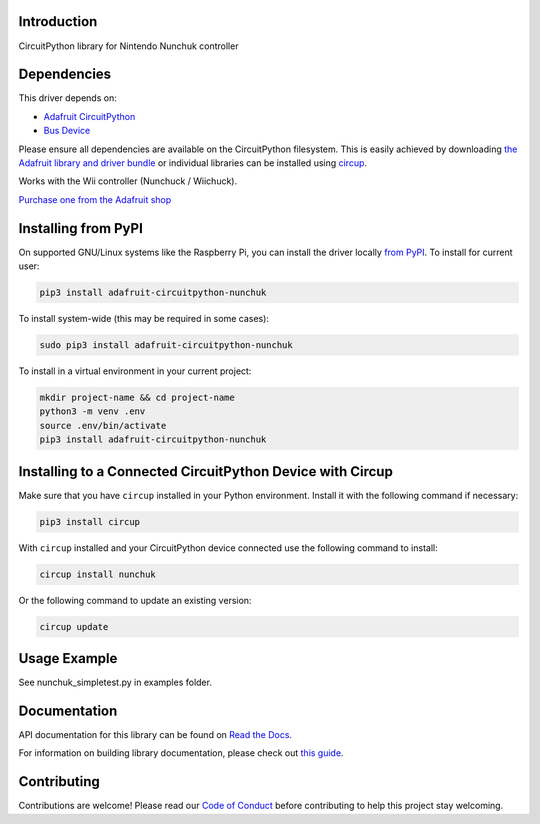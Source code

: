 Introduction
============


.. image:: https://readthedocs.org/projects/adafruit-circuitpython-nunchuk/badge/?version=latest
    :target: https://docs.circuitpython.org/projects/nunchuk/en/latest/
    :alt: Documentation Status


.. image:: https://raw.githubusercontent.com/adafruit/Adafruit_CircuitPython_Bundle/main/badges/adafruit_discord.svg
    :target: https://adafru.it/discord
    :alt: Discord


.. image:: https://github.com/adafruit/Adafruit_CircuitPython_Nunchuk/workflows/Build%20CI/badge.svg
    :target: https://github.com/adafruit/Adafruit_CircuitPython_Nunchuk/actions
    :alt: Build Status


.. image:: https://img.shields.io/badge/code%20style-black-000000.svg
    :target: https://github.com/psf/black
    :alt: Code Style: Black

CircuitPython library for Nintendo Nunchuk controller


Dependencies
=============
This driver depends on:

* `Adafruit CircuitPython <https://github.com/adafruit/circuitpython>`_
* `Bus Device <https://github.com/adafruit/Adafruit_CircuitPython_BusDevice>`_

Please ensure all dependencies are available on the CircuitPython filesystem.
This is easily achieved by downloading
`the Adafruit library and driver bundle <https://circuitpython.org/libraries>`_
or individual libraries can be installed using
`circup <https://github.com/adafruit/circup>`_.

Works with the Wii controller (Nunchuck / Wiichuck).

`Purchase one from the Adafruit shop <http://www.adafruit.com/products/342>`_


Installing from PyPI
=====================
On supported GNU/Linux systems like the Raspberry Pi, you can install the driver locally `from
PyPI <https://pypi.org/project/adafruit-circuitpython-nunchuk/>`_.
To install for current user:

.. code-block:: shell

    pip3 install adafruit-circuitpython-nunchuk

To install system-wide (this may be required in some cases):

.. code-block:: shell

    sudo pip3 install adafruit-circuitpython-nunchuk

To install in a virtual environment in your current project:

.. code-block:: shell

    mkdir project-name && cd project-name
    python3 -m venv .env
    source .env/bin/activate
    pip3 install adafruit-circuitpython-nunchuk



Installing to a Connected CircuitPython Device with Circup
==========================================================

Make sure that you have ``circup`` installed in your Python environment.
Install it with the following command if necessary:

.. code-block:: shell

    pip3 install circup

With ``circup`` installed and your CircuitPython device connected use the
following command to install:

.. code-block:: shell

    circup install nunchuk

Or the following command to update an existing version:

.. code-block:: shell

    circup update

Usage Example
=============

See nunchuk_simpletest.py in examples folder.

Documentation
=============
API documentation for this library can be found on `Read the Docs <https://docs.circuitpython.org/projects/nunchuk/en/latest/>`_.

For information on building library documentation, please check out
`this guide <https://learn.adafruit.com/creating-and-sharing-a-circuitpython-library/sharing-our-docs-on-readthedocs#sphinx-5-1>`_.

Contributing
============

Contributions are welcome! Please read our `Code of Conduct
<https://github.com/adafruit/Adafruit_CircuitPython_Nunchuk/blob/HEAD/CODE_OF_CONDUCT.md>`_
before contributing to help this project stay welcoming.
